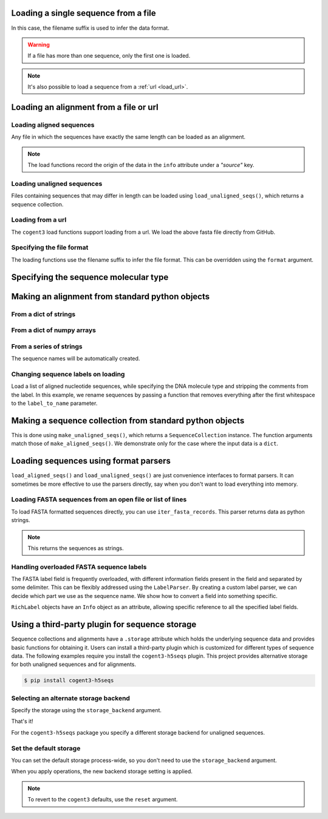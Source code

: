 .. jupyter-execute::
    :hide-code:

    import os

    import set_working_directory

.. _load_seq:

Loading a single sequence from a file
-------------------------------------

In this case, the filename suffix is used to infer the data format.

.. jupyter-execute::

    from cogent3 import load_seq

    seq = load_seq("data/mycoplasma-genitalium.fa", moltype="dna")
    seq

.. warning:: If a file has more than one sequence, only the first one is loaded.

.. jupyter-execute::

    seq = load_seq("data/brca1-bats.fasta", moltype="dna")
    seq

.. note:: It's also possible to load a sequence from a :ref:`url <load_url>`.

.. _load-seqs:

Loading an alignment from a file or url
---------------------------------------

.. author, Gavin Huttley, Tony Walters, Tom Elliott

Loading aligned sequences
^^^^^^^^^^^^^^^^^^^^^^^^^

Any file in which the sequences have exactly the same length can be loaded as an alignment.

.. jupyter-execute::

    from cogent3 import load_aligned_seqs

    aln = load_aligned_seqs("data/long_testseqs.fasta", moltype="dna")
    type(aln)

.. note:: The load functions record the origin of the data in the ``info`` attribute under a `"source"` key.

.. jupyter-execute::

    aln.info.source

.. todo:: add cross ref for description of Info class

Loading unaligned sequences
^^^^^^^^^^^^^^^^^^^^^^^^^^^

Files containing sequences that may differ in length can be loaded using ``load_unaligned_seqs()``, which returns a sequence collection.

.. jupyter-execute::

    from cogent3 import load_unaligned_seqs

    seqs = load_unaligned_seqs("data/long_testseqs.fasta", moltype="dna")
    type(seqs)

.. _load_url:

Loading from a url
^^^^^^^^^^^^^^^^^^

The ``cogent3`` load functions support loading from a url. We load the above fasta file directly from GitHub.

.. jupyter-execute::

    from cogent3 import load_aligned_seqs

    aln = load_aligned_seqs(
        "https://raw.githubusercontent.com/cogent3/cogent3/develop/doc/data/long_testseqs.fasta",
        moltype="dna",
    )

Specifying the file format
^^^^^^^^^^^^^^^^^^^^^^^^^^

The loading functions use the filename suffix to infer the file format. This can be overridden using the ``format`` argument.

.. jupyter-execute::

    from cogent3 import load_aligned_seqs

    aln = load_aligned_seqs("data/long_testseqs.fasta", moltype="dna", format_name="fasta")
    aln

Specifying the sequence molecular type
--------------------------------------

.. jupyter-execute::

    from cogent3 import make_aligned_seqs

    protein_seqs = {"seq1": "DEKQL-RG", "seq2": "DDK--SRG"}
    proteins_loaded = make_aligned_seqs(protein_seqs, moltype="protein")
    proteins_loaded.moltype
    proteins_loaded

Making an alignment from standard python objects
------------------------------------------------

From a dict of strings
^^^^^^^^^^^^^^^^^^^^^^

.. jupyter-execute::

    from cogent3 import make_aligned_seqs

    seqs = {"seq1": "AATCG-A", "seq2": "AATCGGA"}
    seqs_loaded = make_aligned_seqs(seqs, moltype="dna")

From a dict of numpy arrays
^^^^^^^^^^^^^^^^^^^^^^^^^^^

.. jupyter-execute::

    from cogent3 import make_aligned_seqs
    from numpy import array, uint8

    seqs = {
        "seq1": array([2, 2, 0, 1, 3, 9, 2], dtype=uint8),
        "seq2": array([2, 2, 0, 1, 3, 3, 2], dtype=uint8),
    }
    seqs_loaded = make_aligned_seqs(seqs, moltype="dna")

From a series of strings
^^^^^^^^^^^^^^^^^^^^^^^^

The sequence names will be automatically created.

.. jupyter-execute::

    from cogent3 import make_aligned_seqs

    data = ["AATCG-A", "AATCGGA"]
    coll = make_aligned_seqs(data, moltype="dna", new_type=True)
    coll

Changing sequence labels on loading
^^^^^^^^^^^^^^^^^^^^^^^^^^^^^^^^^^^

Load a list of aligned nucleotide sequences, while specifying the DNA molecule type and stripping the comments from the label. In this example, we rename sequences by passing a function that removes everything after the first whitespace to the ``label_to_name`` parameter.

.. jupyter-execute::

    from cogent3 import make_aligned_seqs

    data = {
        "sample1 Mus musculus": "AACCTGC--C",
        "sample2 Gallus gallus": "AAC-TGCAAC",
    }
    loaded_seqs = make_aligned_seqs(
        data, moltype="dna", label_to_name=lambda x: x.split()[0]
    )
    loaded_seqs

Making a sequence collection from standard python objects
---------------------------------------------------------

This is done using ``make_unaligned_seqs()``, which returns a ``SequenceCollection`` instance. The function arguments match those of ``make_aligned_seqs()``. We demonstrate only for the case where the input data is a ``dict``.

.. jupyter-execute::

    from cogent3 import make_unaligned_seqs

    seqs = {"seq1": "AATCA", "seq2": "AATCGGA"}
    seqs = make_unaligned_seqs(seqs, moltype="dna")
    seqs

Loading sequences using format parsers
--------------------------------------

``load_aligned_seqs()`` and ``load_unaligned_seqs()`` are just convenience interfaces to format parsers. It can sometimes be more effective to use the parsers directly, say when you don't want to load everything into memory.

Loading FASTA sequences from an open file or list of lines
^^^^^^^^^^^^^^^^^^^^^^^^^^^^^^^^^^^^^^^^^^^^^^^^^^^^^^^^^^

To load FASTA formatted sequences directly, you can use ``iter_fasta_records``. This parser returns data as python strings.

.. note:: This returns the sequences as strings.

.. jupyter-execute::

    from cogent3.parse.fasta import iter_fasta_records

    seqs = list(iter_fasta_records("data/long_testseqs.fasta"))
    seqs

Handling overloaded FASTA sequence labels
^^^^^^^^^^^^^^^^^^^^^^^^^^^^^^^^^^^^^^^^^

The FASTA label field is frequently overloaded, with different information fields present in the field and separated by some delimiter. This can be flexibly addressed using the ``LabelParser``. By creating a custom label parser, we can decide which part we use as the sequence name. We show how to convert a field into something specific.

.. jupyter-execute::

    from cogent3.parse.fasta import LabelParser

    def latin_to_common(latin):
        return {"Homo sapiens": "human", "Pan troglodtyes": "chimp"}[latin]

    label_parser = LabelParser(
        "%(species)s", [[1, "species", latin_to_common]], split_with=":"
    )
    for label in ">abcd:Homo sapiens:misc", ">abcd:Pan troglodtyes:misc":
        label = label_parser(label)
        print(label, type(label))

``RichLabel`` objects have an ``Info`` object as an attribute, allowing specific reference to all the specified label fields.

.. jupyter-execute::

    from cogent3.parse.fasta import LabelParser, iter_fasta_records

    fasta_data = [
        ">gi|10047090|ref|NP_055147.1| small muscle protein, X-linked [Homo sapiens]",
        "MNMSKQPVSNVRAIQANINIPMGAFRPGAGQPPRRKECTPEVEEGVPPTSDEEKKPIPGAKKLPGPAVNL",
        "SEIQNIKSELKYVPKAEQ",
        ">gi|10047092|ref|NP_037391.1| neuronal protein [Homo sapiens]",
        "MANRGPSYGLSREVQEKIEQKYDADLENKLVDWIILQCAEDIEHPPPGRAHFQKWLMDGTVLCKLINSLY",
        "PPGQEPIPKISESKMAFKQMEQISQFLKAAETYGVRTTDIFQTVDLWEGKDMAAVQRTLMALGSVAVTKD",
    ]
    label_to_name = LabelParser(
        "%(ref)s",
        [[1, "gi", str], [3, "ref", str], [4, "description", str]],
        split_with="|",
    )
    for name, seq in iter_fasta_records(fasta_data, label_to_name=label_to_name):
        print(name)
        print(name.info.gi)
        print(name.info.description)

.. _storage-plugin:

Using a third-party plugin for sequence storage
-----------------------------------------------

Sequence collections and alignments have a ``.storage`` attribute which holds the underlying sequence data and provides basic functions for obtaining it. Users can install a third-party plugin which is customized for different types of sequence data. The following examples require you install the ``cogent3-h5seqs`` plugin. This project provides alternative storage for both unaligned sequences and for alignments.

.. code-block:: shell

    $ pip install cogent3-h5seqs

Selecting an alternate storage backend
^^^^^^^^^^^^^^^^^^^^^^^^^^^^^^^^^^^^^^

Specify the storage using the ``storage_backend`` argument.

.. jupyter-execute::
    :raises:

    from cogent3 import load_aligned_seqs

    aln = load_aligned_seqs(
        "data/long_testseqs.fasta", moltype="dna", storage_backend="h5seqs_aligned"
    )
    aln

That's it!

.. jupyter-execute::

    type(aln.storage)

For the ``cogent3-h5seqs`` package you specify a different storage backend for unaligned sequences.

.. jupyter-execute::
    :raises:

    from cogent3 import load_unaligned_seqs

    seqs = load_unaligned_seqs(
        "data/long_testseqs.fasta", moltype="dna", storage_backend="h5seqs_unaligned"
    )
    type(seqs.storage)

Set the default storage
^^^^^^^^^^^^^^^^^^^^^^^

You can set the default storage process-wide, so you don't need to use the ``storage_backend`` argument.

.. jupyter-execute::
    :raises:

    import cogent3

    cogent3.set_storage_defaults(
        unaligned_seqs="h5seqs_unaligned", aligned_seqs="h5seqs_aligned"
    )

    aln = cogent3.get_dataset("brca1")
    type(aln.storage)

When you apply operations, the new backend storage setting is applied.

.. jupyter-execute::
    :raises:

    coll = aln.degap()
    type(coll.storage)


.. note:: To revert to the ``cogent3`` defaults, use the ``reset`` argument.

    .. jupyter-execute::
        :raises:

        cogent3.set_storage_defaults(reset=True)
